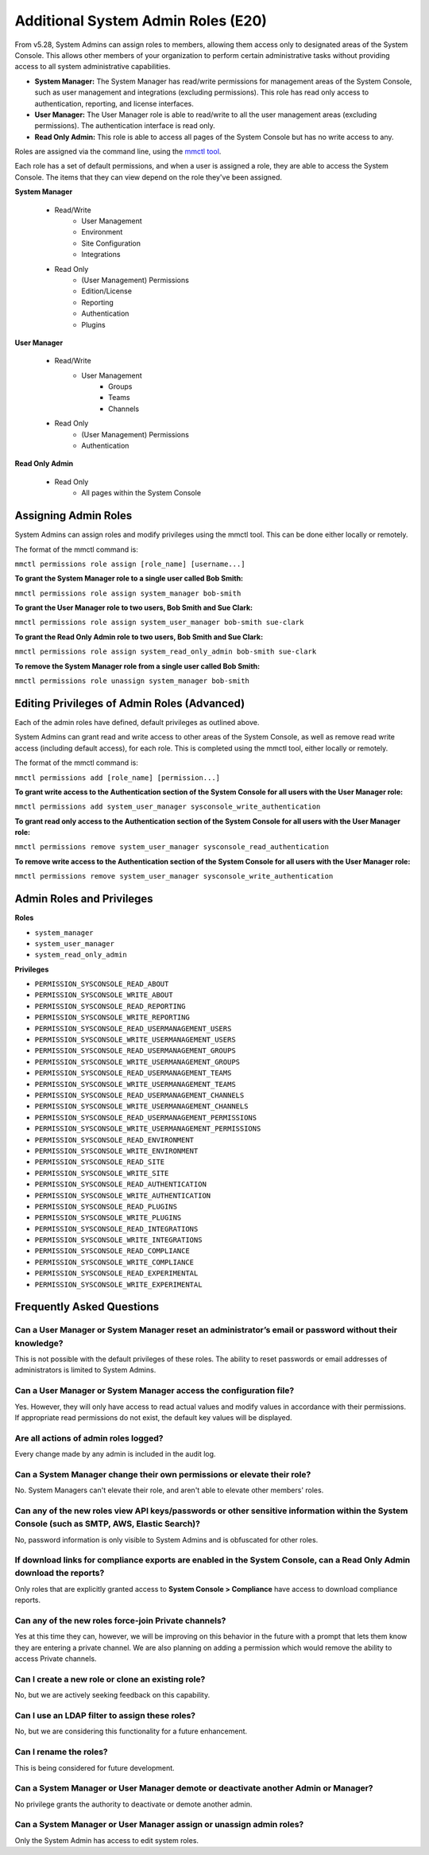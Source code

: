 ====================================
Additional System Admin Roles (E20)
====================================

From v5.28, System Admins can assign roles to members, allowing them access only to designated areas of the System Console. This allows other members of your organization to perform certain administrative tasks without providing access to all system administrative capabilities.

- **System Manager:** The System Manager has read/write permissions for management areas of the System Console, such as user management and integrations (excluding permissions). This role has read only access to authentication, reporting, and license interfaces.
- **User Manager:** The User Manager role is able to read/write to all the user management areas (excluding permissions). The authentication interface is read only.
- **Read Only Admin:** This role is able to access all pages of the System Console but has no write access to any.

Roles are assigned via the command line, using the `mmctl tool <https://docs.mattermost.com/administration/mmctl-cli-tool.html>`_.

Each role has a set of default permissions, and when a user is assigned a role, they are able to access the System Console. The items that they can view depend on the role they've been assigned.

**System Manager**

  - Read/Write
      - User Management
      - Environment
      - Site Configuration
      - Integrations
  - Read Only
     - (User Management) Permissions
     - Edition/License
     - Reporting
     - Authentication
     - Plugins

**User Manager**

  - Read/Write
      - User Management 
         - Groups
         - Teams
         - Channels       
  - Read Only
      - (User Management) Permissions
      - Authentication

**Read Only Admin**

  - Read Only
     - All pages within the System Console

Assigning Admin Roles
---------------------

System Admins can assign roles and modify privileges using the mmctl tool. This can be done either locally or remotely.

The format of the mmctl command is:

``mmctl permissions role assign [role_name] [username...]``

**To grant the System Manager role to a single user called Bob Smith:**

``mmctl permissions role assign system_manager bob-smith``

**To grant the User Manager role to two users, Bob Smith and Sue Clark:**

``mmctl permissions role assign system_user_manager bob-smith sue-clark``

**To grant the Read Only Admin role to two users, Bob Smith and Sue Clark:**

``mmctl permissions role assign system_read_only_admin bob-smith sue-clark``

**To remove the System Manager role from a single user called Bob Smith:**

``mmctl permissions role unassign system_manager bob-smith``

Editing Privileges of Admin Roles (Advanced)
--------------------------------------------

Each of the admin roles have defined, default privileges as outlined above. 

System Admins can grant read and write access to other areas of the System Console, as well as remove read write access (including default access), for each role. This is completed using the mmctl tool, either locally or remotely.

The format of the mmctl command is:

``mmctl permissions add [role_name] [permission...]``

**To grant write access to the Authentication section of the System Console for all users with the User Manager role:**

``mmctl permissions add system_user_manager sysconsole_write_authentication``

**To grant read only access to the Authentication section of the System Console for all users with the User Manager role:**

``mmctl permissions remove system_user_manager sysconsole_read_authentication``

**To remove write access to the Authentication section of the System Console for all users with the User Manager role:**

``mmctl permissions remove system_user_manager sysconsole_write_authentication``

Admin Roles and Privileges
---------------------------

**Roles**

- ``system_manager``
- ``system_user_manager``
- ``system_read_only_admin``

**Privileges**

- ``PERMISSION_SYSCONSOLE_READ_ABOUT``
- ``PERMISSION_SYSCONSOLE_WRITE_ABOUT``

- ``PERMISSION_SYSCONSOLE_READ_REPORTING``
- ``PERMISSION_SYSCONSOLE_WRITE_REPORTING``

- ``PERMISSION_SYSCONSOLE_READ_USERMANAGEMENT_USERS``
- ``PERMISSION_SYSCONSOLE_WRITE_USERMANAGEMENT_USERS``

- ``PERMISSION_SYSCONSOLE_READ_USERMANAGEMENT_GROUPS``
- ``PERMISSION_SYSCONSOLE_WRITE_USERMANAGEMENT_GROUPS``

- ``PERMISSION_SYSCONSOLE_READ_USERMANAGEMENT_TEAMS``
- ``PERMISSION_SYSCONSOLE_WRITE_USERMANAGEMENT_TEAMS``

- ``PERMISSION_SYSCONSOLE_READ_USERMANAGEMENT_CHANNELS``
- ``PERMISSION_SYSCONSOLE_WRITE_USERMANAGEMENT_CHANNELS``

- ``PERMISSION_SYSCONSOLE_READ_USERMANAGEMENT_PERMISSIONS``
- ``PERMISSION_SYSCONSOLE_WRITE_USERMANAGEMENT_PERMISSIONS``

- ``PERMISSION_SYSCONSOLE_READ_ENVIRONMENT``
- ``PERMISSION_SYSCONSOLE_WRITE_ENVIRONMENT``

- ``PERMISSION_SYSCONSOLE_READ_SITE``
- ``PERMISSION_SYSCONSOLE_WRITE_SITE``

- ``PERMISSION_SYSCONSOLE_READ_AUTHENTICATION``
- ``PERMISSION_SYSCONSOLE_WRITE_AUTHENTICATION``

- ``PERMISSION_SYSCONSOLE_READ_PLUGINS``
- ``PERMISSION_SYSCONSOLE_WRITE_PLUGINS``

- ``PERMISSION_SYSCONSOLE_READ_INTEGRATIONS``
- ``PERMISSION_SYSCONSOLE_WRITE_INTEGRATIONS``

- ``PERMISSION_SYSCONSOLE_READ_COMPLIANCE``
- ``PERMISSION_SYSCONSOLE_WRITE_COMPLIANCE``

- ``PERMISSION_SYSCONSOLE_READ_EXPERIMENTAL``
- ``PERMISSION_SYSCONSOLE_WRITE_EXPERIMENTAL``

Frequently Asked Questions
--------------------------

Can a User Manager or System Manager reset an administrator’s email or password without their knowledge?
^^^^^^^^^^^^^^^^^^^^^^^^^^^^^^^^^^^^^^^^^^^^^^^^^^^^^^^^^^^^^^^^^^^^^^^^^^^^^^^^^^^^^^^^^^^^^^^^^^^^^^^^

This is not possible with the default privileges of these roles. The ability to reset passwords or email addresses of administrators is limited to System Admins.  

Can a User Manager or System Manager access the configuration file? 
^^^^^^^^^^^^^^^^^^^^^^^^^^^^^^^^^^^^^^^^^^^^^^^^^^^^^^^^^^^^^^^^^^^

Yes. However, they will only have access to read actual values and modify values in accordance with their permissions. If appropriate read permissions do not exist, the default key values will be displayed.

Are all actions of admin roles logged?
^^^^^^^^^^^^^^^^^^^^^^^^^^^^^^^^^^^^^^

Every change made by any admin is included in the audit log.

Can a System Manager change their own permissions or elevate their role?
^^^^^^^^^^^^^^^^^^^^^^^^^^^^^^^^^^^^^^^^^^^^^^^^^^^^^^^^^^^^^^^^^^^^^^^^

No. System Managers can't elevate their role, and aren't able to elevate other members' roles.

Can any of the new roles view API keys/passwords or other sensitive information within the System Console (such as SMTP, AWS, Elastic Search)?
^^^^^^^^^^^^^^^^^^^^^^^^^^^^^^^^^^^^^^^^^^^^^^^^^^^^^^^^^^^^^^^^^^^^^^^^^^^^^^^^^^^^^^^^^^^^^^^^^^^^^^^^^^^^^^^^^^^^^^^^^^^^^^^^^^^^^^^^^^^^^

No, password information is only visible to System Admins and is obfuscated for other roles.

If download links for compliance exports are enabled in the System Console, can a Read Only Admin download the reports? 
^^^^^^^^^^^^^^^^^^^^^^^^^^^^^^^^^^^^^^^^^^^^^^^^^^^^^^^^^^^^^^^^^^^^^^^^^^^^^^^^^^^^^^^^^^^^^^^^^^^^^^^^^^^^^^^^^^^^^^^

Only roles that are explicitly granted access to **System Console > Compliance** have access to download compliance reports. 

Can any of the new roles force-join Private channels?
^^^^^^^^^^^^^^^^^^^^^^^^^^^^^^^^^^^^^^^^^^^^^^^^^^^^^

Yes at this time they can, however, we will be improving on this behavior in the future with a prompt that lets them know they are entering a private channel. We are also planning on adding a permission which would remove the ability to access Private channels.

Can I create a new role or clone an existing role?
^^^^^^^^^^^^^^^^^^^^^^^^^^^^^^^^^^^^^^^^^^^^^^^^^^

No, but we are actively seeking feedback on this capability.

Can I use an LDAP filter to assign these roles?
^^^^^^^^^^^^^^^^^^^^^^^^^^^^^^^^^^^^^^^^^^^^^^^

No, but we are considering this functionality for a future enhancement.

Can I rename the roles?
^^^^^^^^^^^^^^^^^^^^^^^

This is being considered for future development.

Can a System Manager or User Manager demote or deactivate another Admin or Manager?
^^^^^^^^^^^^^^^^^^^^^^^^^^^^^^^^^^^^^^^^^^^^^^^^^^^^^^^^^^^^^^^^^^^^^^^^^^^^^^^^^^^

No privilege grants the authority to deactivate or demote another admin. 

Can a System Manager or User Manager assign or unassign admin roles?
^^^^^^^^^^^^^^^^^^^^^^^^^^^^^^^^^^^^^^^^^^^^^^^^^^^^^^^^^^^^^^^^^^^^

Only the System Admin has access to edit system roles.
